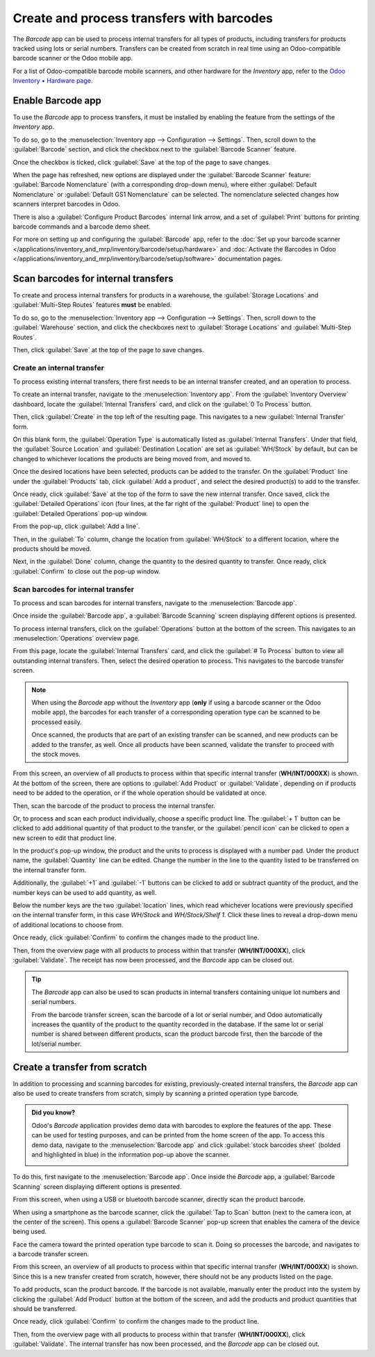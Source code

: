 ==========================================
Create and process transfers with barcodes
==========================================

The *Barcode* app can be used to process internal transfers for all types of products, including
transfers for products tracked using lots or serial numbers. Transfers can be created from scratch
in real time using an Odoo-compatible barcode scanner or the Odoo mobile app.

For a list of Odoo-compatible barcode mobile scanners, and other hardware for the *Inventory* app,
refer to the `Odoo Inventory • Hardware page <https://www.odoo.com/app/inventory-hardware>`_.

Enable Barcode app
==================

To use the *Barcode* app to process transfers, it must be installed by enabling the feature from the
settings of the *Inventory* app.

To do so, go to the :menuselection:`Inventory app --> Configuration --> Settings`. Then, scroll down
to the :guilabel:`Barcode` section, and click the checkbox next to the :guilabel:`Barcode Scanner`
feature.

Once the checkbox is ticked, click :guilabel:`Save` at the top of the page to save changes.

When the page has refreshed, new options are displayed under the :guilabel:`Barcode Scanner`
feature: :guilabel:`Barcode Nomenclature` (with a corresponding drop-down menu), where either
:guilabel:`Default Nomenclature` or :guilabel:`Default GS1 Nomenclature` can be selected. The
nomenclature selected changes how scanners interpret barcodes in Odoo.

There is also a :guilabel:`Configure Product Barcodes` internal link arrow, and a set of
:guilabel:`Print` buttons for printing barcode commands and a barcode demo sheet.

.. image:: transfers_scratch/transfers-scratch-enabled-barcode-setting.png
   :align: center
   :alt: Enabled Barcode feature in Inventory app settings.

For more on setting up and configuring the :guilabel:`Barcode` app, refer to the :doc:`Set up your
barcode scanner </applications/inventory_and_mrp/inventory/barcode/setup/hardware>` and
:doc:`Activate the Barcodes in Odoo
</applications/inventory_and_mrp/inventory/barcode/setup/software>` documentation pages.

Scan barcodes for internal transfers
====================================

To create and process internal transfers for products in a warehouse, the :guilabel:`Storage
Locations` and :guilabel:`Multi-Step Routes` features **must** be enabled.

To do so, go to the :menuselection:`Inventory app --> Configuration --> Settings`. Then, scroll down
to the :guilabel:`Warehouse` section, and click the checkboxes next to :guilabel:`Storage Locations`
and :guilabel:`Multi-Step Routes`.

Then, click :guilabel:`Save` at the top of the page to save changes.

Create an internal transfer
---------------------------

To process existing internal transfers, there first needs to be an internal transfer created, and an
operation to process.

To create an internal transfer, navigate to the :menuselection:`Inventory app`. From the
:guilabel:`Inventory Overview` dashboard, locate the :guilabel:`Internal Transfers` card, and click
on the :guilabel:`0 To Process` button.

Then, click :guilabel:`Create` in the top left of the resulting page. This navigates to a new
:guilabel:`Internal Transfer` form.

On this blank form, the :guilabel:`Operation Type` is automatically listed as :guilabel:`Internal
Transfers`. Under that field, the :guilabel:`Source Location` and :guilabel:`Destination Location`
are set as :guilabel:`WH/Stock` by default, but can be changed to whichever locations the products
are being moved from, and moved to.

.. image:: transfers_scratch/transfers-scratch-internal-transfer-form.png
   :align: center
   :alt: Blank internal transfer form with source location and destination location.

Once the desired locations have been selected, products can be added to the transfer. On the
:guilabel:`Product` line under the :guilabel:`Products` tab, click :guilabel:`Add a product`, and
select the desired product(s) to add to the transfer.

Once ready, click :guilabel:`Save` at the top of the form to save the new internal transfer. Once
saved, click the :guilabel:`Detailed Operations` icon (four lines, at the far right of the
:guilabel:`Product` line) to open the :guilabel:`Detailed Operations` pop-up window.

.. image:: transfers_scratch/transfers-scratch-detailed-operations-popup.png
   :align: center
   :alt: Internal transfer detailed operations pop-up window.

From the pop-up, click :guilabel:`Add a line`.

Then, in the :guilabel:`To` column, change the location from :guilabel:`WH/Stock` to a different
location, where the products should be moved.

Next, in the :guilabel:`Done` column, change the quantity to the desired quantity to transfer. Once
ready, click :guilabel:`Confirm` to close out the pop-up window.

Scan barcodes for internal transfer
-----------------------------------

To process and scan barcodes for internal transfers, navigate to the :menuselection:`Barcode app`.

Once inside the :guilabel:`Barcode app`, a :guilabel:`Barcode Scanning` screen displaying different
options is presented.

To process internal transfers, click on the :guilabel:`Operations` button at the bottom of the
screen. This navigates to an :menuselection:`Operations` overview page.

.. image:: transfers_scratch/transfers-scratch-barcode-app.png
   :align: center
   :alt: Barcode app start screen with scanner.

From this page, locate the :guilabel:`Internal Transfers` card, and click the :guilabel:`# To
Process` button to view all outstanding internal transfers. Then, select the desired operation to
process. This navigates to the barcode transfer screen.

.. note::
   When using the *Barcode* app without the *Inventory* app (**only** if using a barcode scanner or
   the Odoo mobile app), the barcodes for each transfer of a corresponding operation type can be
   scanned to be processed easily.

   Once scanned, the products that are part of an existing transfer can be scanned, and new products
   can be added to the transfer, as well. Once all products have been scanned, validate the transfer
   to proceed with the stock moves.

From this screen, an overview of all products to process within that specific internal transfer
(**WH/INT/000XX**) is shown. At the bottom of the screen, there are options to :guilabel:`Add
Product` or :guilabel:`Validate`, depending on if products need to be added to the operation, or if
the whole operation should be validated at once.

.. image:: transfers_scratch/transfers-scratch-receipts-overview.png
   :align: center
   :alt: Overview of receipts in transfer to scan.

Then, scan the barcode of the product to process the internal transfer.

Or, to process and scan each product individually, choose a specific product line. The
:guilabel:`+ 1` button can be clicked to add additional quantity of that product to the transfer, or
the :guilabel:`pencil icon` can be clicked to open a new screen to edit that product line.

In the product's pop-up window, the product and the units to process is displayed with a number pad.
Under the product name, the :guilabel:`Quantity` line can be edited. Change the number in the line
to the quantity listed to be transferred on the internal transfer form.

.. example::
   In the internal transfer operation `WH/INT/000XX`, `50 Units` of the `Transfer Product` is
   moved from `WH/Stock` to `WH/Stock/Shelf 1`. `[TRANSFER_PROD]` is the :guilabel:`Internal
   Reference` set on the product form. Scan the barcode of the `Transfer Product` to receive one
   unit. Afterwards, click the :guilabel:`pencil icon` to manually enter the transferred quantities.

   .. image:: transfers_scratch/transfers-scratch-product-line-editor.png
      :align: center
      :alt: Product line editor for individual transfer in Barcode app.

Additionally, the :guilabel:`+1` and :guilabel:`-1` buttons can be clicked to add or subtract
quantity of the product, and the number keys can be used to add quantity, as well.

Below the number keys are the two :guilabel:`location` lines, which read whichever locations were
previously specified on the internal transfer form, in this case `WH/Stock` and `WH/Stock/Shelf 1`.
Click these lines to reveal a drop-down menu of additional locations to choose from.

Once ready, click :guilabel:`Confirm` to confirm the changes made to the product line.

Then, from the overview page with all products to process within that transfer (**WH/INT/000XX**),
click :guilabel:`Validate`. The receipt has now been processed, and the *Barcode* app can be closed
out.

.. tip::
   The *Barcode* app can also be used to scan products in internal transfers containing unique lot
   numbers and serial numbers.

   From the barcode transfer screen, scan the barcode of a lot or serial number, and Odoo
   automatically increases the quantity of the product to the quantity recorded in the database. If
   the same lot or serial number is shared between different products, scan the product barcode
   first, then the barcode of the lot/serial number.

Create a transfer from scratch
==============================

In addition to processing and scanning barcodes for existing, previously-created internal transfers,
the *Barcode* app can also be used to create transfers from scratch, simply by scanning a printed
operation type barcode.

.. admonition:: Did you know?

   Odoo's *Barcode* application provides demo data with barcodes to explore the features of the app.
   These can be used for testing purposes, and can be printed from the home screen of the app. To
   access this demo data, navigate to the :menuselection:`Barcode app` and click :guilabel:`stock
   barcodes sheet` (bolded and highlighted in blue) in the information pop-up above the scanner.

   .. image:: transfers_scratch/transfers-scratch-demo-data.png
      :align: center
      :alt: Demo data prompt pop-up on Barcode app main screen.

To do this, first navigate to the :menuselection:`Barcode app`. Once inside the *Barcode* app, a
:guilabel:`Barcode Scanning` screen displaying different options is presented.

From this screen, when using a USB or bluetooth barcode scanner, directly scan the product barcode.

When using a smartphone as the barcode scanner, click the :guilabel:`Tap to Scan` button (next to
the camera icon, at the center of the screen). This opens a :guilabel:`Barcode Scanner` pop-up
screen that enables the camera of the device being used.

Face the camera toward the printed operation type barcode to scan it. Doing so processes the
barcode, and navigates to a barcode transfer screen.

From this screen, an overview of all products to process within that specific internal transfer
(**WH/INT/000XX**) is shown. Since this is a new transfer created from scratch, however, there
should not be any products listed on the page.

To add products, scan the product barcode. If the barcode is not available, manually enter the
product into the system by clicking the :guilabel:`Add Product` button at the bottom of the screen,
and add the products and product quantities that should be transferred.

Once ready, click :guilabel:`Confirm` to confirm the changes made to the product line.

.. image:: transfers_scratch/transfers-scratch-blank-product-editor.png
   :align: center
   :alt: Blank product editor in scratch internal transfer.

Then, from the overview page with all products to process within that transfer (**WH/INT/000XX**),
click :guilabel:`Validate`. The internal transfer has now been processed, and the *Barcode* app can
be closed out.
